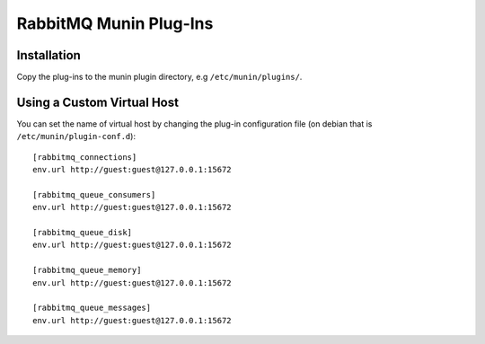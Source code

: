 =========================
 RabbitMQ Munin Plug-Ins
=========================

Installation
============

Copy the plug-ins to the munin plugin directory, e.g ``/etc/munin/plugins/``.


Using a Custom Virtual Host
============================

You can set the name of virtual host by changing the plug-in configuration
file (on debian that is ``/etc/munin/plugin-conf.d``)::

    [rabbitmq_connections]
    env.url http://guest:guest@127.0.0.1:15672

    [rabbitmq_queue_consumers]
    env.url http://guest:guest@127.0.0.1:15672

    [rabbitmq_queue_disk]
    env.url http://guest:guest@127.0.0.1:15672

    [rabbitmq_queue_memory]
    env.url http://guest:guest@127.0.0.1:15672

    [rabbitmq_queue_messages]
    env.url http://guest:guest@127.0.0.1:15672
